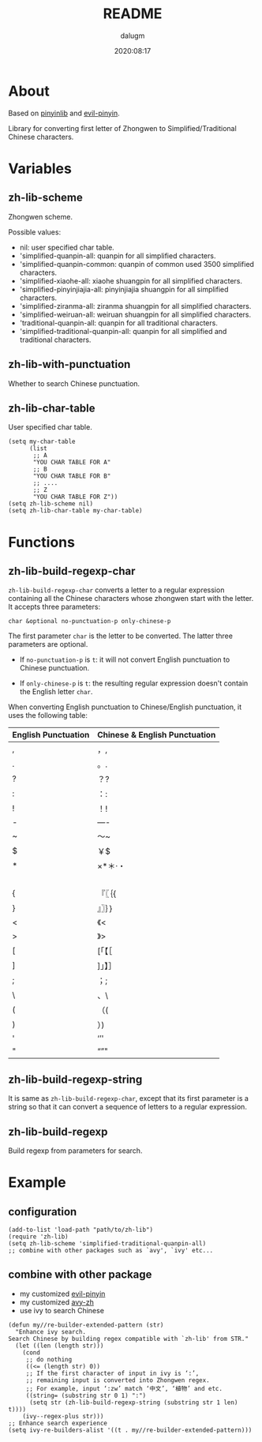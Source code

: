 #+title: README
#+author: dalugm
#+date: 2020:08:17

* Table of Contents                                               :TOC:noexport:
- [[#about][About]]
- [[#variables][Variables]]
  - [[#zh-lib-scheme][zh-lib-scheme]]
  - [[#zh-lib-with-punctuation][zh-lib-with-punctuation]]
  - [[#zh-lib-char-table][zh-lib-char-table]]
- [[#functions][Functions]]
  - [[#zh-lib-build-regexp-char][zh-lib-build-regexp-char]]
  - [[#zh-lib-build-regexp-string][zh-lib-build-regexp-string]]
  - [[#zh-lib-build-regexp][zh-lib-build-regexp]]
- [[#example][Example]]
  - [[#configuration][configuration]]
  - [[#combine-with-other-package][combine with other package]]

* About

Based on [[https://github.com/cute-jumper/pinyinlib.el][pinyinlib]] and [[https://github.com/laishulu/evil-pinyin][evil-pinyin]].

Library for converting first letter of Zhongwen to 
Simplified/Traditional Chinese characters.

* Variables
** zh-lib-scheme

Zhongwen scheme.

Possible values:
- nil: user specified char table.
- 'simplified-quanpin-all: quanpin for all simplified characters.
- 'simplified-quanpin-common: quanpin of common used 3500 simplified characters.
- 'simplified-xiaohe-all: xiaohe shuangpin for all simplified characters.
- 'simplified-pinyinjiajia-all: pinyinjiajia shuangpin for all simplified characters.
- 'simplified-ziranma-all: ziranma shuangpin for all simplified characters.
- 'simplified-weiruan-all: weiruan shuangpin for all simplified characters.
- 'traditional-quanpin-all: quanpin for all traditional characters.
- 'simplified-traditional-quanpin-all: quanpin for all simplified and traditional characters.

** zh-lib-with-punctuation

Whether to search Chinese punctuation.

** zh-lib-char-table

User specified char table.

#+BEGIN_SRC elisp
  (setq my-char-table
        (list
         ;; A
         "YOU CHAR TABLE FOR A"
         ;; B
         "YOU CHAR TABLE FOR B"
         ;; ....
         ;; Z
         "YOU CHAR TABLE FOR Z"))
  (setq zh-lib-scheme nil)
  (setq zh-lib-char-table my-char-table)
#+END_SRC

* Functions
** zh-lib-build-regexp-char

=zh-lib-build-regexp-char= converts a letter to a regular expression
containing all the Chinese characters whose zhongwen start with the letter.
It accepts three parameters:

: char &optional no-punctuation-p only-chinese-p

The first parameter =char= is the letter to be converted. The latter three
parameters are optional.

- If =no-punctuation-p= is =t=: it will not convert English punctuation to
  Chinese punctuation.

- If =only-chinese-p= is =t=: the resulting regular expression doesn't
  contain the English letter =char=.

When converting English punctuation to Chinese/English punctuation, it
uses the following table:

| English Punctuation | Chinese & English Punctuation |
|---------------------+-------------------------------|
| ,                   | ，,                           |
| .                   | 。.                           |
| ?                   | ？?                           |
| :                   | ：:                           |
| !                   | ！!                           |
| -                   | —-                            |
| ~                   | ～~                           |
| $                   | ￥$                           |
| *                   | ×*＊·・                       |
|                     | 　                            |
| {                   | 『〖｛{                       |
| }                   | 』〗｝}                       |
| <                   | 《<                           |
| >                   | 》>                           |
| [                   | [「【［                       |
| ]                   | ]」】］                       |
| ;                   | ；;                           |
| \                   | 、\                           |
| (                   | （(                           |
| )                   | ）)                           |
| '                   | ‘’'                           |
| "                   | “”"                           |

** zh-lib-build-regexp-string

It is same as =zh-lib-build-regexp-char=, except that its first parameter
is a string so that it can convert a sequence of letters to a regular
expression.

** zh-lib-build-regexp

Build regexp from parameters for search.

* Example
** configuration

#+BEGIN_SRC elisp
  (add-to-list 'load-path "path/to/zh-lib")
  (require 'zh-lib)
  (setq zh-lib-scheme 'simplified-traditional-quanpin-all)
  ;; combine with other packages such as `avy', `ivy' etc...
#+END_SRC

** combine with other package

- my customized [[https://github.com/dalugm/evil-pinyin][evil-pinyin]]
- my customized [[https://github.com/dalugm/avy-zh][avy-zh]]
- use ivy to search Chinese

#+BEGIN_SRC elisp
  (defun my//re-builder-extended-pattern (str)
    "Enhance ivy search.
  Search Chinese by building regex compatible with `zh-lib' from STR."
    (let ((len (length str)))
      (cond
       ;; do nothing
       ((<= (length str) 0))
       ;; If the first character of input in ivy is ‘:’,
       ;; remaining input is converted into Zhongwen regex.
       ;; For example, input ‘:zw’ match ‘中文’, ‘植物’ and etc.
       ((string= (substring str 0 1) ":")
        (setq str (zh-lib-build-regexp-string (substring str 1 len) t))))
      (ivy--regex-plus str)))
  ;; Enhance search experience
  (setq ivy-re-builders-alist '((t . my//re-builder-extended-pattern)))
#+END_SRC
